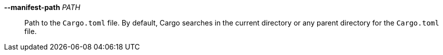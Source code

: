 *--manifest-path* _PATH_::
    Path to the `Cargo.toml` file. By default, Cargo searches in the current
    directory or any parent directory for the `Cargo.toml` file.
